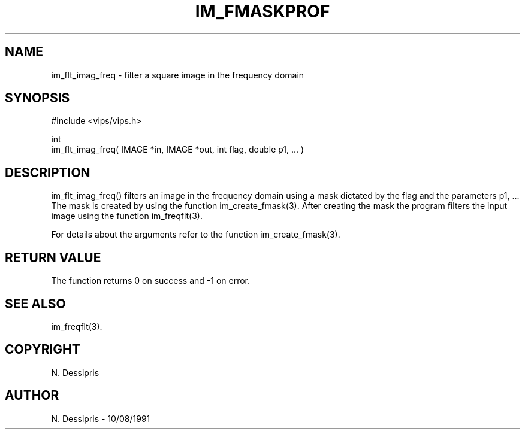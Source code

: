 .TH IM_FMASKPROF 3 "8 Oct 1991"
.SH NAME
im_flt_imag_freq \- filter a square image in the frequency domain
.SH SYNOPSIS
#include <vips/vips.h>

int 
.br
im_flt_imag_freq( IMAGE *in,  IMAGE *out, int flag, double p1, ... )

.SH DESCRIPTION
im_flt_imag_freq()
filters an image in the frequency domain using a mask dictated by the flag
and the parameters p1, ...  The mask is created by using the
function im_create_fmask(3).  After creating the mask the program filters
the input image using the function im_freqflt(3).

For details about the arguments refer to the function im_create_fmask(3).

.SH RETURN VALUE
The function returns 0 on success and -1 on error.
.SH SEE ALSO
im_freqflt(3).
.SH COPYRIGHT
N. Dessipris
.SH AUTHOR
N. Dessipris \- 10/08/1991
